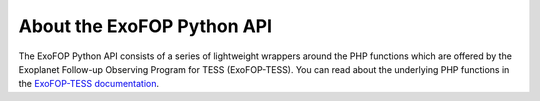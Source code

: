 About the ExoFOP Python API
===========================

The ExoFOP Python API consists of a series of lightweight wrappers around
the PHP functions which are offered by the Exoplanet Follow-up Observing Program for TESS (ExoFOP-TESS).
You can read about the underlying PHP functions in the `ExoFOP-TESS documentation`_. 

.. _ExoFOP-TESS documentation: https://exofop.ipac.caltech.edu/tess/Introduction_to_ExoFOP_php_functions.php